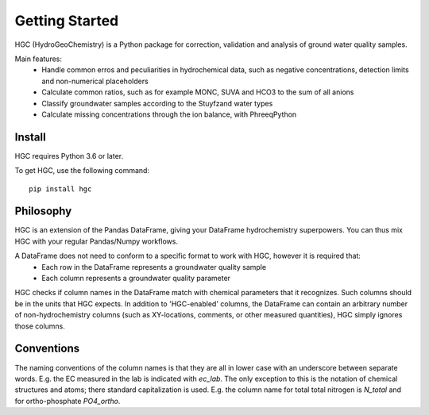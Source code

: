 ===============
Getting Started
===============
HGC (HydroGeoChemistry) is a Python package for correction, validation and analysis of ground water quality samples.

Main features:
 - Handle common erros and peculiarities in hydrochemical data, such as negative concentrations, detection limits and non-numerical placeholders
 - Calculate common ratios, such as for example MONC, SUVA and HCO3 to the sum of all anions
 - Classify groundwater samples according to the Stuyfzand water types
 - Calculate missing concentrations through the ion balance, with PhreeqPython

Install
-------
HGC requires Python 3.6 or later. 

To get HGC, use the following command::

    pip install hgc

Philosophy
----------
HGC is an extension of the Pandas DataFrame, giving your DataFrame hydrochemistry superpowers. You can thus 
mix HGC with your regular Pandas/Numpy workflows.

A DataFrame does not need to conform to a specific format to work with HGC, however it is required that:
 - Each row in the DataFrame represents a groundwater quality sample
 - Each column represents a groundwater quality parameter

HGC checks if column names in the DataFrame match with chemical parameters that it recognizes. Such columns
should be in the units that HGC expects. In addition to 'HGC-enabled' columns, the DataFrame can contain 
an arbitrary number of non-hydrochemistry columns (such as XY-locations, comments, or other 
measured quantities), HGC simply ignores those columns.  

Conventions
-----------
The naming conventions of the column names is that they are all in lower case with
an underscore between separate words. E.g. the EC measured in the lab is indicated with
`ec_lab`. The only exception to this is the notation of chemical structures and atoms; there standard capitalization
is used. E.g. the column name for total total nitrogen is `N_total` and for ortho-phosphate `PO4_ortho`.
